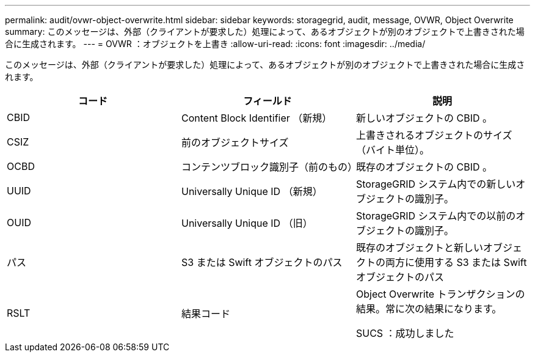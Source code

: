 ---
permalink: audit/ovwr-object-overwrite.html 
sidebar: sidebar 
keywords: storagegrid, audit, message, OVWR, Object Overwrite 
summary: このメッセージは、外部（クライアントが要求した）処理によって、あるオブジェクトが別のオブジェクトで上書きされた場合に生成されます。 
---
= OVWR ：オブジェクトを上書き
:allow-uri-read: 
:icons: font
:imagesdir: ../media/


[role="lead"]
このメッセージは、外部（クライアントが要求した）処理によって、あるオブジェクトが別のオブジェクトで上書きされた場合に生成されます。

|===
| コード | フィールド | 説明 


 a| 
CBID
 a| 
Content Block Identifier （新規）
 a| 
新しいオブジェクトの CBID 。



 a| 
CSIZ
 a| 
前のオブジェクトサイズ
 a| 
上書きされるオブジェクトのサイズ（バイト単位）。



 a| 
OCBD
 a| 
コンテンツブロック識別子（前のもの）
 a| 
既存のオブジェクトの CBID 。



 a| 
UUID
 a| 
Universally Unique ID （新規）
 a| 
StorageGRID システム内での新しいオブジェクトの識別子。



 a| 
OUID
 a| 
Universally Unique ID （旧）
 a| 
StorageGRID システム内での以前のオブジェクトの識別子。



 a| 
パス
 a| 
S3 または Swift オブジェクトのパス
 a| 
既存のオブジェクトと新しいオブジェクトの両方に使用する S3 または Swift オブジェクトのパス



 a| 
RSLT
 a| 
結果コード
 a| 
Object Overwrite トランザクションの結果。常に次の結果になります。

SUCS ：成功しました

|===